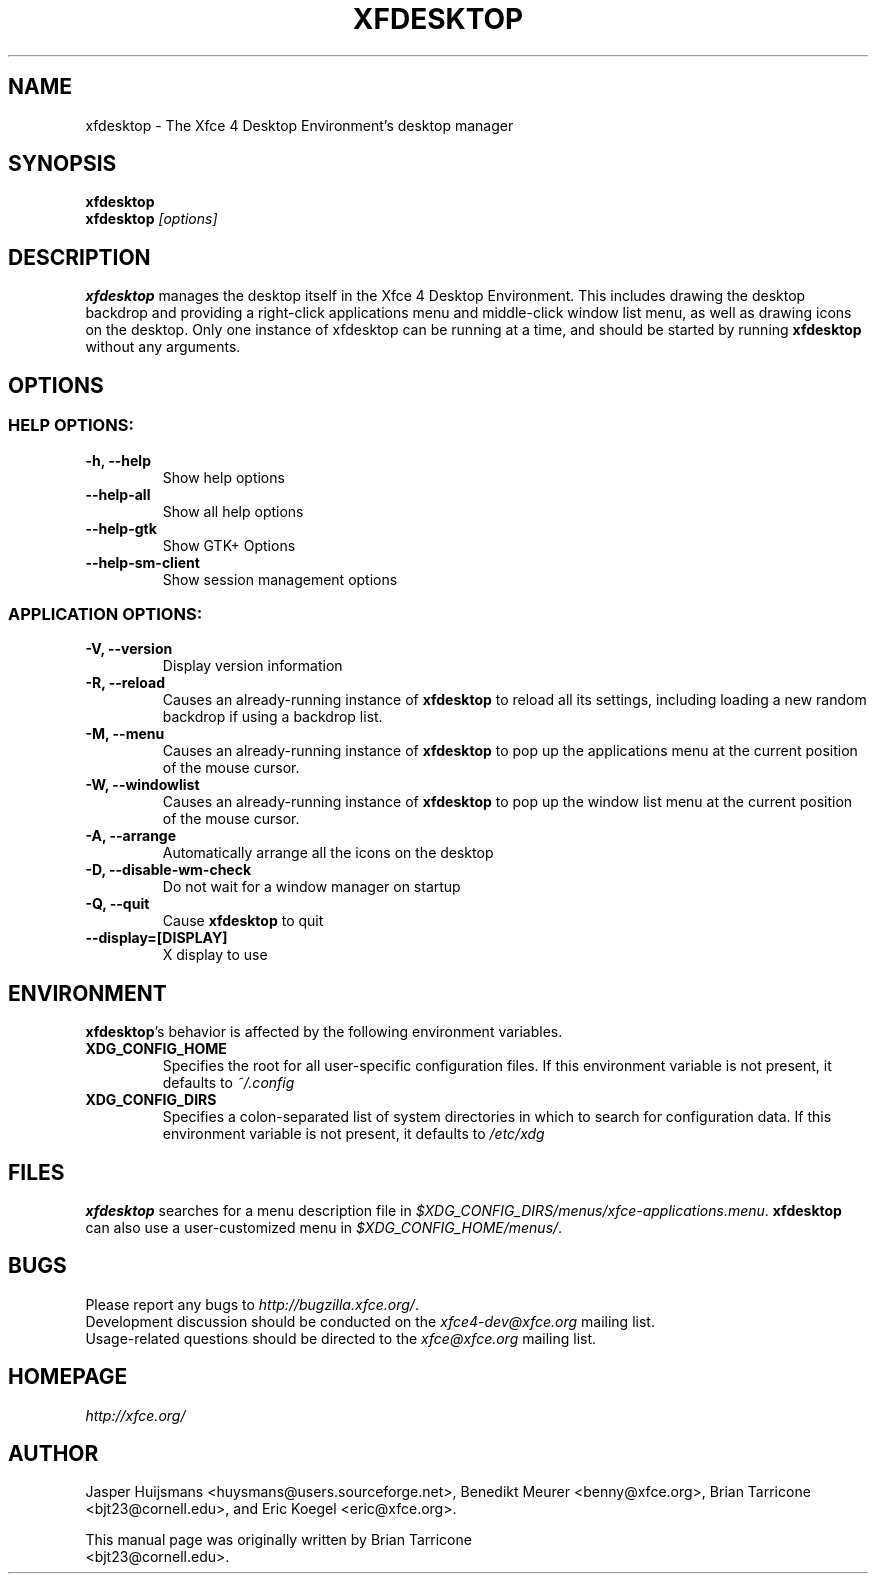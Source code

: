 .TH XFDESKTOP 1 "December 2013"

.SH NAME
xfdesktop \- The Xfce 4 Desktop Environment's desktop manager

.SH SYNOPSIS
.B xfdesktop
.br
.B xfdesktop
.I [options]
.br

.SH DESCRIPTION
\fBxfdesktop\fP manages the desktop itself in the Xfce 4 Desktop Environment.
This includes drawing the desktop backdrop and providing a right-click
applications menu and middle-click window list menu, as well as drawing
icons on the desktop.  Only one instance of xfdesktop can be running at
a time, and should be started by running \fBxfdesktop\fP without any arguments.

.SH OPTIONS

.SS HELP OPTIONS:
.TP
.B \-h, --help
Show help options
.TP
.B \--help-all
Show all help options
.TP
.B \--help-gtk
Show GTK+ Options
.TP
.B \--help-sm-client
Show session management options

.SS APPLICATION OPTIONS:
.TP
.B \-V, --version
Display version information
.TP
.B \-R, --reload
Causes an already-running instance of \fBxfdesktop\fP to reload all its
settings, including loading a new random backdrop if using a backdrop list.
.TP
.B \-M, --menu
Causes an already-running instance of \fBxfdesktop\fP to pop up the
applications menu at the current position of the mouse cursor.
.TP
.B \-W, --windowlist
Causes an already-running instance of \fBxfdesktop\fP to pop up the window
list menu at the current position of the mouse cursor.
.TP
.B \-A, --arrange
Automatically arrange all the icons on the desktop
.TP
.B \-D, --disable-wm-check
Do not wait for a window manager on startup
.TP
.B \-Q, --quit
Cause \fBxfdesktop\fP to quit
.TP
.B \--display=[DISPLAY]
X display to use

.SH ENVIRONMENT
\fBxfdesktop\fP's behavior is affected by the following environment variables.
.PP
.TP
.B XDG_CONFIG_HOME
Specifies the root for all user-specific configuration files.  If this
environment variable is not present, it defaults to
.I ~/.config
.TP
.B XDG_CONFIG_DIRS
Specifies a colon-separated list of system directories in which to search
for configuration data.
If this environment variable is not present, it defaults to
.I /etc/xdg

.SH FILES
\fBxfdesktop\fP searches for a menu description file in
.IR $XDG_CONFIG_DIRS/menus/xfce-applications.menu .
\fBxfdesktop\fP can also use a user-customized menu in
.IR $XDG_CONFIG_HOME/menus/ .

.SH BUGS
Please report any bugs to
.IR http://bugzilla.xfce.org/ .
.br
Development discussion should be conducted on the
.IR xfce4-dev@xfce.org
mailing list.
.br
Usage-related questions should be directed to the
.IR xfce@xfce.org
mailing list.

.SH HOMEPAGE
.I http://xfce.org/

.SH AUTHOR
Jasper Huijsmans <huysmans@users.sourceforge.net>, Benedikt Meurer
<benny@xfce.org>, Brian Tarricone <bjt23@cornell.edu>, and Eric
Koegel <eric@xfce.org>.

This manual page was originally written by Brian Tarricone
.br
<bjt23@cornell.edu>.
